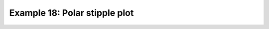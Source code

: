.. _example18:

Example 18: Polar stipple plot
------------------------------


.. code-block:: python
   :caption: A stipple plot in the North Pole polar stereographic projection.

   f = cf.read(f"cfplot_data/tas_A1.nc")[0]

   g = f.subspace(time=15)

   cfp.gopen()
   cfp.cscale("magma")
   cfp.mapset(proj="npstere")
   cfp.con(g)
   cfp.stipple(f=g, min=265, max=295, size=100, color="#00ff00")
   cfp.gclose()


.. figure:: ../../../cfplot/test/reference-example-images/ref_fig_18.png
